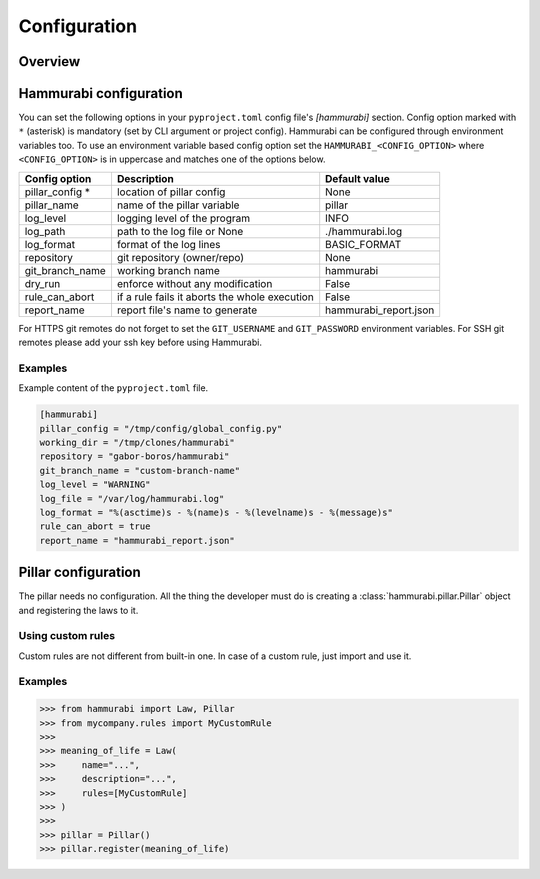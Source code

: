 =============
Configuration
=============

Overview
========

Hammurabi configuration
=======================

You can set the following options in your ``pyproject.toml``
config file's `[hammurabi]` section. Config option marked with ``*`` (asterisk)
is mandatory (set by CLI argument or project config). Hammurabi can be configured
through environment variables too. To use an environment variable based config option
set the ``HAMMURABI_<CONFIG_OPTION>`` where ``<CONFIG_OPTION>`` is in uppercase and
matches one of the options below.

+-----------------+-----------------------------------------------+-----------------------+
| Config option   | Description                                   | Default value         |
+=================+===============================================+=======================+
| pillar_config * | location of pillar config                     | None                  |
+-----------------+-----------------------------------------------+-----------------------+
| pillar_name     | name of the pillar variable                   | pillar                |
+-----------------+-----------------------------------------------+-----------------------+
| log_level       | logging level of the program                  | INFO                  |
+-----------------+-----------------------------------------------+-----------------------+
| log_path        | path to the log file or None                  | ./hammurabi.log       |
+-----------------+-----------------------------------------------+-----------------------+
| log_format      | format of the log lines                       | BASIC_FORMAT          |
+-----------------+-----------------------------------------------+-----------------------+
| repository      | git repository (owner/repo)                   | None                  |
+-----------------+-----------------------------------------------+-----------------------+
| git_branch_name | working branch name                           | hammurabi             |
+-----------------+-----------------------------------------------+-----------------------+
| dry_run         | enforce without any modification              | False                 |
+-----------------+-----------------------------------------------+-----------------------+
| rule_can_abort  | if a rule fails it aborts the whole execution | False                 |
+-----------------+-----------------------------------------------+-----------------------+
| report_name     | report file's name to generate                | hammurabi_report.json |
+-----------------+-----------------------------------------------+-----------------------+

For HTTPS git remotes do not forget to set the ``GIT_USERNAME`` and ``GIT_PASSWORD``
environment variables. For SSH git remotes please add your ssh key before using
Hammurabi.

Examples
--------

Example content of the ``pyproject.toml`` file.

.. code-block:: toml

    [hammurabi]
    pillar_config = "/tmp/config/global_config.py"
    working_dir = "/tmp/clones/hammurabi"
    repository = "gabor-boros/hammurabi"
    git_branch_name = "custom-branch-name"
    log_level = "WARNING"
    log_file = "/var/log/hammurabi.log"
    log_format = "%(asctime)s - %(name)s - %(levelname)s - %(message)s"
    rule_can_abort = true
    report_name = "hammurabi_report.json"

Pillar configuration
====================

The pillar needs no configuration. All the thing the developer
must do is creating a :class:`hammurabi.pillar.Pillar` object
and registering the laws to it.

Using custom rules
------------------

Custom rules are not different from built-in one. In case
of a custom rule, just import and use it.

Examples
--------

.. code-block:: python

    >>> from hammurabi import Law, Pillar
    >>> from mycompany.rules import MyCustomRule
    >>>
    >>> meaning_of_life = Law(
    >>>     name="...",
    >>>     description="...",
    >>>     rules=[MyCustomRule]
    >>> )
    >>>
    >>> pillar = Pillar()
    >>> pillar.register(meaning_of_life)
